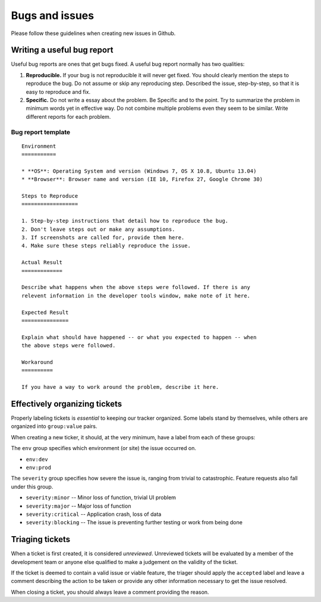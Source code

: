 ===============
Bugs and issues
===============

Please follow these guidelines when creating new issues in Github.

Writing a useful bug report
===========================

Useful bug reports are ones that get bugs fixed. A useful bug report normally
has two qualities:

1. **Reproducible.** If your bug is not reproducible it will never get fixed.
   You should clearly mention the steps to reproduce the bug. Do not assume or
   skip any reproducing step. Described the issue, step-by-step, so that it is
   easy to reproduce and fix.

2. **Specific.** Do not write a essay about the problem. Be Specific and to the
   point. Try to summarize the problem in minimum words yet in effective way.
   Do not combine multiple problems even they seem to be similar. Write
   different reports for each problem.

Bug report template
-------------------

::

    Environment
    ===========

    * **OS**: Operating System and version (Windows 7, OS X 10.8, Ubuntu 13.04)
    * **Browser**: Browser name and version (IE 10, Firefox 27, Google Chrome 30)

    Steps to Reproduce
    ==================

    1. Step-by-step instructions that detail how to reproduce the bug.
    2. Don't leave steps out or make any assumptions.
    3. If screenshots are called for, provide them here.
    4. Make sure these steps reliably reproduce the issue.

    Actual Result
    =============

    Describe what happens when the above steps were followed. If there is any
    relevent information in the developer tools window, make note of it here.

    Expected Result
    ===============

    Explain what should have happened -- or what you expected to happen -- when
    the above steps were followed.

    Workaround
    ==========

    If you have a way to work around the problem, describe it here.


Effectively organizing tickets
==============================

Properly labeling tickets is *essential* to keeping our tracker organized. Some
labels stand by themselves, while others are organized into ``group:value``
pairs.

When creating a new ticker, it should, at the very minimum, have a label from
each of these groups:

The ``env`` group specifies which environment (or site) the issue occurred on.

* ``env:dev``
* ``env:prod``

The ``severity`` group specifies how severe the issue is, ranging from trivial
to catastrophic. Feature requests also fall under this group.

* ``severity:minor`` -- Minor loss of function, trivial UI problem
* ``severity:major`` -- Major loss of function
* ``severity:critical`` -- Application crash, loss of data
* ``severity:blocking`` -- The issue is preventing further testing or work from being done

Triaging tickets
================

When a ticket is first created, it is considered *unreviewed*. Unreviewed
tickets will be evaluated by a member of the development team or anyone else
qualified to make a judgement on the validity of the ticket.

If the ticket is deemed to contain a valid issue or viable feature, the triager
should apply the ``accepted`` label and leave a comment describing the action
to be taken or provide any other information necessary to get the issue
resolved.

When closing a ticket, you should always leave a comment providing the reason.

